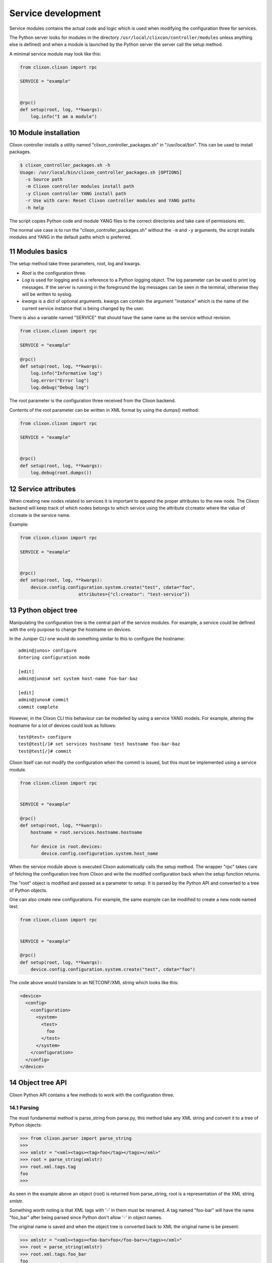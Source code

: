 .. _controller_services:
.. sectnum::
   :start: 10
   :depth: 3

*******************
Service development
*******************

Service modules contains the actual code and logic which is used when
modifying the configuration three for services. 

The Python server looks for modules in the directory ``/usr/local/clixcon/controller/modules`` unless anything else is defined) and when a module is launched by the Python 
server the server call the setup method.

A minimal service module may look like this:

.. code:: python

  from clixon.clixon import rpc

  SERVICE = "example"


  @rpc()
  def setup(root, log, **kwargs):
      log.info("I am a module")


Module installation
===================

Clixon controller installs a utility named "clixon_controller_packages.sh"
in "/usr/local/bin". This can be used to install packages.

.. code:: bash

  $ clixon_controller_packages.sh -h
  Usage: /usr/local/bin/clixon_controller_packages.sh [OPTIONS]
    -s Source path
    -m Clixon controller modules install path
    -y Clixon controller YANG install path
    -r Use with care: Reset Clixon controller modules and YANG paths
    -h help

The script copies Python code and module YANG files
to the correct directories and take care of permissions etc.

The normal use case is to run the "clixon_controller_packages.sh" without
the ``-m`` and ``-y`` arguments, the script installs modules and YANG 
in the default paths which is preferred.

Modules basics
==============
The setup method take three parameters, root, log and kwargs. 

* `Root` is the configuration three.
* `Log` is used for logging and is a reference to a Python logging object. The log parameter can be used to print log messages. If the server is running in the foreground the log messages can be seen in the terminal, otherwise they will be written to syslog.
* `kwargs` is a dict of optional arguments. kwargs can contain the argument "instance" which is the name of the current service instance that is being changed by the user.

There is also a variable named "SERVICE" that should have the same name as the 
service without revision.

.. code:: python

  from clixon.clixon import rpc

  SERVICE = "example"

  @rpc()
  def setup(root, log, **kwargs):
      log.info("Informative log")
      log.error("Error log")
      log.debug("Debug log")

The root parameter is the configuration three received from the Clixon
backend.

Contents of the root parameter can be written in XML format by using the dumps() method:

.. code:: python

  from clixon.clixon import rpc

  SERVICE = "example"


  @rpc()
  def setup(root, log, **kwargs):
      log.debug(root.dumps())

Service attributes
==================

When creating new nodes related to services it is important to append the proper
attributes to the new node. The Clixon backend will keep track of which nodes 
belongs to which service using the attribute cl:creator where the value of 
cl:create is the service name.

Example:

.. code:: python

  from clixon.clixon import rpc

  SERVICE = "example"


  @rpc()
  def setup(root, log, **kwargs):
      device.config.configuration.system.create("test", cdata="foo", 
      			attributes={"cl:creator": "test-service"})

Python object tree
==================

Manipulating the configuration tree is the central part of the
service modules. For example, a service could be defined with the only
purpose to change the hostname on devices.

In the Juniper CLI one would do something similar to this to configure
the hostname::

  admin@junos> configure
  Entering configuration mode

  [edit]
  admin@junos# set system host-name foo-bar-baz

  [edit]
  admin@junos# commit
  commit complete

However, in the Clixon CLI this behaviour can be modelled 
by using a service YANG models. For example, altering the
hostname for a lot of devices could look as follows::

  test@test> configure
  test@test[/]# set services hostname test hostname foo-bar-baz
  test@test[/]# commit

Clixon itself can not modify the configuration when the commit is
issued, but this must be implemented using a service module.

.. code:: python

  from clixon.clixon import rpc


  SERVICE = "example"

  @rpc()
  def setup(root, log, **kwargs):
      hostname = root.services.hostname.hostname

      for device in root.devices:
	  device.config.configuration.system.host_name

When the service module above is executed Clixon automatically calls
the setup method. The wrapper "rpc" takes care of fetching the
configuration tree from Clixon and write the modified configuration
back when the setup function returns.

The "root" object is modified and passed as a parameter to setup. It
is parsed by the Python API and converted to a tree of Python objects.

One can also create new configurations. For example, the same example can be modified to
create a new node named test:

.. code:: python

  from clixon.clixon import rpc


  SERVICE = "example"

  @rpc()
  def setup(root, log, **kwargs):
      device.config.configuration.system.create("test", cdata="foo")

The code above would translate to an NETCONF/XML string which looks like this:

.. code:: xml

  <device>
    <config>
      <configuration>
	<system>
	  <test>
	    foo
	  </test>
	</system>
      </configuration>
    </config>
  </device>

Object tree API
===============

Clixon Python API contains a few methods to work with the
configuration three.

Parsing
-------

The most fundamental method is parse_string from parse.py, this method
take any XML string and convert it to a tree of Python objects:

.. code:: python

  >>> from clixon.parser import parse_string
  >>>
  >>> xmlstr = "<xml><tags><tag>foo</tag></tags></xml>"
  >>> root = parse_string(xmlstr)
  >>> root.xml.tags.tag
  foo
  >>>

As seen in the example above an object (root) is returned from
parse_string, root is a representation of the XML string xmlstr.

Something worth noting is that XML tags with '-' in them must be
renamed. A tag named "foo-bar" will have the name "foo_bar" after
being parsed since Python don't allow '-' in object names.

The original name is saved and when the object tree is converted back
to XML the original name is be present:

.. code:: python

  >>> xmlstr = "<xml><tags><foo-bar>foo</foo-bar></tags></xml>"
  >>> root = parse_string(xmlstr)
  >>> root.xml.tags.foo_bar
  foo
  >>> root.dumps()
  '<xml><tags><foo-bar>foo</foo-bar></tags></xml>'
  >>>

Creation
--------

It is also possible to create the tree manually:

.. code:: python

  >>> from clixon.element import Element
  >>>
  >>> root = Element("root")
  >>> root.create("xml")
  >>> root.xml.create("tags")
  >>> root.xml.tags.create("foo-bar", cdata="foo")
  >>> root.dumps()
  '<xml><tags><foo-bar>foo</foo-bar></tags></xml>'
  >>>

Attributes
----------

For any object it is possible to add attributes:

.. code:: python

  >>> root.xml.attributes = {"foo": "bar"}
  >>> root.dumps()
  '<xml foo="bar"><tags><foo-bar>foo</foo-bar></tags></xml>'
  >>> root.xml.attributes["baz"] = "baz"
  >>> root.dumps()
  '<xml foo="bar" baz="baz"><tags><foo-bar>foo</foo-bar></tags></xml>'
  >>>

The Python API is not aware of namespaces etc but the user must handle
that.

Adding tags
-----------

A new tag can now be added to root and look at the generated XML using
the method dumps():

.. code:: python

  >>> root.xml.create("foo", cdata="bar")
  >>> root.dumps()
  '<xml><tags><tag>foo</tag></tags><foo>bar</foo></xml>'
  >>>

Renaming tags
-------------

If needed the tag can be renamed:

.. code:: python

  >>> root.xml.foo.rename("bar", "bar")
  >>> root.dumps()
  '<xml><tags><tag>foo</tag></tags><bar>bar</bar></xml>'
  >>>

Removing tags
-------------

And remove the tag:

.. code:: python

  >>> root.xml.delete("bar")
  >>> root.dumps()
  '<xml><tags><tag>foo</tag></tags></xml>'
  >>>

Altering CDATA
--------------

CDATA can be altered:

.. code:: python

  >>> root.xml.tags.tag
  foo
  >>> root.xml.tags.tag.cdata = "baz"
  >>> root.xml.tags.tag
  baz
  >>> root.dumps()
  '<xml><tags><tag>baz</tag></tags></xml>'
  >>>

Iterate objects
---------------

We can also iterate over objects using tags:

.. code:: python

  >>> from clixon.parser import parse_string
  >>>
  >>> xmlstr = "<xml><tags><tag>foo</tag><tag>bar</tag><tag>baz</tag></tags></xml>"
  >>> root = parse_string(xmlstr)
  >>>
  >>> for tag in root.xml.tags.tag:
  ...     print(tag)
  ...
  foo
  bar
  baz
  >>>
  >>> xmlstr = "<xml><tags><tag>foo</tag></tags></xml>"
  >>> root = parse_string(xmlstr)
  >>>
  >>> for tag in root.xml.tags.tag:
  ...     print(tag)
  ...
  foo

As seen above, there is a an XML string with a list of tags that can be iterated.

Adding objects
--------------

Objects can also be added to the tree:

.. code:: python

  >>> root.dumps()
  '<xml foo="bar" baz="baz"><tags><foo-bar>foo</foo-bar></tags></xml>'
  >>> new_tag = Element("new-tag")
  >>> new_tag.create("new-tag")
  >>> root.xml.tags.add(new_tag)
  >>> root.dumps()
  '<xml foo="bar" baz="baz"><tags><foo-bar>foo</foo-bar><new-tag><new-tag/></new-tag></tags></xml>'
  >>>

The method add() adds the object to the tree and. The object must be
an Element object.
